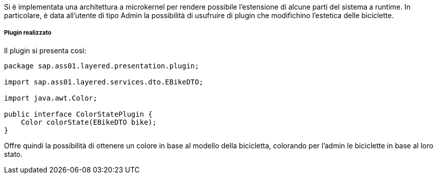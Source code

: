 Si è implementata una architettura a microkernel per rendere possibile l'estensione di alcune parti del sistema a runtime.
In particolare, è data all'utente di tipo Admin la possibilità di usufruire di plugin che modifichino l'estetica delle biciclette.

===== Plugin realizzato
Il plugin si presenta così:
[source,java]
----
package sap.ass01.layered.presentation.plugin;

import sap.ass01.layered.services.dto.EBikeDTO;

import java.awt.Color;

public interface ColorStatePlugin {
    Color colorState(EBikeDTO bike);
}
----

Offre quindi la possibilità di ottenere un colore in base al modello della bicicletta, colorando per l'admin le biciclette in base al loro stato.